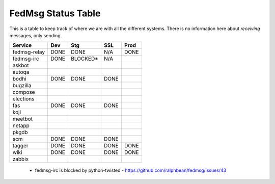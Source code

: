 FedMsg Status Table
===================

This is a table to keep track of where we are with all the different systems.
There is no information here about *receiving* messages, only sending.

+---------------+-----------+------------+----------+-----------+
| Service       | Dev       |    Stg     |  SSL     |   Prod    |
+===============+===========+============+==========+===========+
| fedmsg-relay  | DONE      |   DONE     | N/A      | DONE      |
+---------------+-----------+------------+----------+-----------+
| fedmsg-irc    | DONE      |   BLOCKED* | N/A      |           |
+---------------+-----------+------------+----------+-----------+
| askbot        |           |            |          |           |
+---------------+-----------+------------+----------+-----------+
| autoqa        |           |            |          |           |
+---------------+-----------+------------+----------+-----------+
| bodhi         | DONE      |   DONE     | DONE     |           |
+---------------+-----------+------------+----------+-----------+
| bugzilla      |           |            |          |           |
+---------------+-----------+------------+----------+-----------+
| compose       |           |            |          |           |
+---------------+-----------+------------+----------+-----------+
| elections     |           |            |          |           |
+---------------+-----------+------------+----------+-----------+
| fas           | DONE      |  DONE      | DONE     |           |
+---------------+-----------+------------+----------+-----------+
| koji          |           |            |          |           |
+---------------+-----------+------------+----------+-----------+
| meetbot       |           |            |          |           |
+---------------+-----------+------------+----------+-----------+
| netapp        |           |            |          |           |
+---------------+-----------+------------+----------+-----------+
| pkgdb         |           |            |          |           |
+---------------+-----------+------------+----------+-----------+
| scm           | DONE      |  DONE      | DONE     |           |
+---------------+-----------+------------+----------+-----------+
| tagger        | DONE      |  DONE      | DONE     | DONE      |
+---------------+-----------+------------+----------+-----------+
| wiki          | DONE      |  DONE      | DONE     | DONE      |
+---------------+-----------+------------+----------+-----------+
| zabbix        |           |            |          |           |
+---------------+-----------+------------+----------+-----------+

 - fedmsg-irc is blocked by python-twisted -
   https://github.com/ralphbean/fedmsg/issues/43
